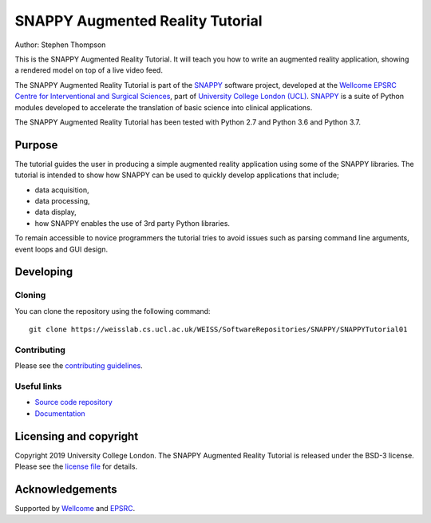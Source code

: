 SNAPPY Augmented Reality Tutorial
=================================

.. image:: https://weisslab.cs.ucl.ac.uk/WEISS/SoftwareRepositories/SNAPPY/SNAPPYTutorial01/raw/master/project-icon.png
   :height: 128px
   :width: 128px
   :target: https://weisslab.cs.ucl.ac.uk/WEISS/SoftwareRepositories/SNAPPY/SNAPPYTutorial01
   :alt: Logo

.. image:: https://weisslab.cs.ucl.ac.uk/WEISS/SoftwareRepositories/SNAPPY/SNAPPYTutorial01/badges/master/build.svg
   :target: https://weisslab.cs.ucl.ac.uk/WEISS/SoftwareRepositories/SNAPPY/SNAPPYTutorial01/pipelines
   :alt: GitLab-CI test status

.. image:: https://readthedocs.org/projects/snappytutorial01/badge/?version=latest
   :target: https://snappytutorial01.readthedocs.io/en/latest/?badge=latest
   :alt: Documentation Status


Author: Stephen Thompson

This is the SNAPPY Augmented Reality Tutorial. It will teach you how to write an augmented reality application, showing a rendered model on top of a live video feed.

The SNAPPY Augmented Reality Tutorial is part of the `SNAPPY`_ software project, developed at the `Wellcome EPSRC Centre for Interventional and Surgical Sciences`_, part of `University College London (UCL)`_. `SNAPPY`_ is a suite of Python modules developed to accelerate the translation of basic science into clinical applications. 

The SNAPPY Augmented Reality Tutorial has been tested with Python 2.7 and Python 3.6 and Python 3.7.

Purpose
-------
The tutorial guides the user in producing a simple augmented reality application using
some of the SNAPPY libraries. The tutorial is intended to show how SNAPPY can be used to 
quickly develop applications that include;
  
- data acquisition,
- data processing,
- data display,
- how SNAPPY enables the use of 3rd party Python libraries.

To remain accessible to novice programmers the tutorial tries to avoid issues such as 
parsing command line arguments, event loops and GUI design. 


Developing
----------

Cloning
^^^^^^^

You can clone the repository using the following command:

::

    git clone https://weisslab.cs.ucl.ac.uk/WEISS/SoftwareRepositories/SNAPPY/SNAPPYTutorial01


Contributing
^^^^^^^^^^^^

Please see the `contributing guidelines`_.


Useful links
^^^^^^^^^^^^

* `Source code repository`_
* `Documentation`_


Licensing and copyright
-----------------------

Copyright 2019 University College London.
The SNAPPY Augmented Reality Tutorial is released under the BSD-3 license. Please see the `license file`_ for details.


Acknowledgements
----------------

Supported by `Wellcome`_ and `EPSRC`_.


.. _`Wellcome EPSRC Centre for Interventional and Surgical Sciences`: http://www.ucl.ac.uk/weiss
.. _`source code repository`: https://weisslab.cs.ucl.ac.uk/WEISS/SoftwareRepositories/SNAPPY/SNAPPYTutorial01
.. _`Documentation`: https://SNAPPYTutorial01.readthedocs.io
.. _`SNAPPY`: https://weisslab.cs.ucl.ac.uk/WEISS/PlatformManagement/SNAPPY/wikis/home
.. _`University College London (UCL)`: http://www.ucl.ac.uk/
.. _`Wellcome`: https://wellcome.ac.uk/
.. _`EPSRC`: https://www.epsrc.ac.uk/
.. _`contributing guidelines`: https://weisslab.cs.ucl.ac.uk/WEISS/SoftwareRepositories/SNAPPY/SNAPPYTutorial01/blob/master/CONTRIBUTING.rst
.. _`license file`: https://weisslab.cs.ucl.ac.uk/WEISS/SoftwareRepositories/SNAPPY/SNAPPYTutorial01/blob/master/LICENSE

